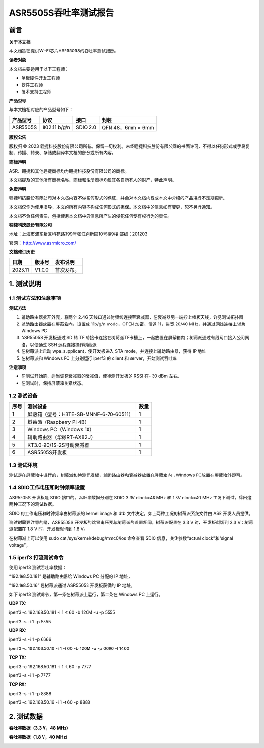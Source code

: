 ASR5505S吞吐率测试报告
======================

前言
----

**关于本文档**

本文档旨在提供Wi-Fi芯片ASR5505S的吞吐率测试报告。

**读者对象**

本文档主要适用于以下工程师：

-  单板硬件开发工程师

-  软件工程师

-  技术支持工程师

**产品型号**

与本文档相对应的产品型号如下：

======== ============ ======== =================
产品型号 协议         接口     封装
======== ============ ======== =================
ASR5505S 802.11 b/g/n SDIO 2.0 QFN 48，6mm × 6mm
======== ============ ======== =================

**版权公告**

版权归 © 2023 翱捷科技股份有限公司所有。保留一切权利。未经翱捷科技股份有限公司的书面许可，不得以任何形式或手段复制、传播、转录、存储或翻译本文档的部分或所有内容。

**商标声明**

ASR、翱捷和其他翱捷商标均为翱捷科技股份有限公司的商标。

本文档提及的其他所有商标名称、商标和注册商标均属其各自所有人的财产，特此声明。

**免责声明**

翱捷科技股份有限公司对本文档内容不做任何形式的保证，并会对本文档内容或本文中介绍的产品进行不定期更新。

本文档仅作为使用指导，本文的所有内容不构成任何形式的担保。本文档中的信息如有变更，恕不另行通知。

本文档不负任何责任，包括使用本文档中的信息所产生的侵犯任何专有权行为的责任。

**翱捷科技股份有限公司**

地址：上海市浦东新区科苑路399号张江创新园10号楼9楼 邮编：201203

官网： http://www.asrmicro.com/

**文档修订历史**

======= ====== ==========
日期    版本号 发布说明
======= ====== ==========
2023.11 V1.0.0 首次发布。
======= ====== ==========

1. 测试说明
-----------

1.1 测试方法和注意事项
~~~~~~~~~~~~~~~~~~~~~~

**测试方法**

(1) 辅助路由器拆开外壳，将两个 2.4G 天线口通过射频线连接至衰减器，在衰减器另一端拧上棒状天线，详见测试拓扑图

(2) 辅助路由器放置在屏蔽箱内，设置成 11b/g/n mode，OPEN 加密，信道 11，带宽 20/40 MHz，并通过网线连接上辅助 Windows PC

(3) ASR5505S 开发板通过 SD 转 TF 转接卡连接在树莓派TF卡槽上，一起放置在屏蔽箱内；树莓派通过有线网口接入公司网络，以便通过 SSH 远程连接操作树莓派

(4) 在树莓派上启动 wpa_supplicant，使开发板进入 STA mode，并连接上辅助路由器，获得 IP 地址

(5) 在树莓派和 Windows PC 上分别运行 iperf3 的 client 和 server，开始测试吞吐率

**注意事项**

-  在测试开始前，适当调整衰减器的衰减值，使待测开发板的 RSSI 在- 30 dBm 左右。

-  在测试时，保持屏蔽箱关紧状态。

1.2 测试设备
~~~~~~~~~~~~

======== ======================================= ========
**序号** **测试设备**                            **数量**
======== ======================================= ========
1        屏蔽箱（型号：HBTE-SB-MNNF-6-70-60511） 1
2        树莓派（Raspberry Pi 4B）               1
3        Windows PC（Windows 10）                1
4        辅助路由器（华硕RT-AX82U）              1
5        KT3.0-90/1S-2S可调衰减器                1
6        ASR5505S开发板                          1
======== ======================================= ========

1.3 测试环境
~~~~~~~~~~~~

测试是在屏蔽箱中进行的，树莓派和待测开发板，辅助路由器和衰减器放置在屏蔽箱内；Windows PC放置在屏蔽箱外即可。


.. raw:: html

   <center>

|image1|

.. raw:: html

   </center>


1.4 SDIO工作电压和时钟频率设置
~~~~~~~~~~~~~~~~~~~~~~~~~~~~~~

ASR5505S 开发板是 SDIO 接口的。吞吐率数据分别在 SDIO 3.3V clock=48 MHz 和 1.8V clock=40 MHz 工况下测试，得出这两种工况下的测试数据。

SDIO 的工作电压和时钟频率由树莓派的 kernel image 和 dtb 文件决定，如上两种工况的树莓派系统文件由 ASR 开发人员提供。

测试时需要注意的是，ASR5505S 开发板的跳冒电压要与树莓派的设置相同，树莓派配置在 3.3 V 时，开发板就切到 3.3 V；树莓派配置在 1.8 V 时，开发板就切到 1.8 V。

在树莓派上可以使用 sudo cat /sys/kernel/debug/mmc0/ios 命令查看 SDIO 信息，关注参数“actual clock”和“signal voltage”。


.. raw:: html

   <center>

|image2|

.. raw:: html

   </center>


.. raw:: html

   <center>

|image3|

.. raw:: html

   </center>


1.5 iperf3 打流测试命令
~~~~~~~~~~~~~~~~~~~~~~

使用 iperf3 测试吞吐率数据：

“192.168.50.181” 是辅助路由器给 Windows PC 分配的 IP 地址，

”192.168.50.16” 是树莓派通过 ASR5505S 开发板获得的 IP 地址，

如下 iperf3 测试命令，第一条在树莓派上运行，第二条在 Windows PC 上运行。

**UDP TX:**

iperf3 -c 192.168.50.181 -i 1 -t 60 -b 120M -u -p 5555

iperf3 -s -i 1 -p 5555

**UDP RX:**

iperf3 -s -i 1 -p 6666

iperf3 -c 192.168.50.16 -i 1 -t 60 -b 120M -u -p 6666 -l 1460

**TCP TX:**

iperf3 -c 192.168.50.181 -i 1 -t 60 -p 7777

iperf3 -s -i 1 -p 7777

**TCP RX:**

iperf3 -s -i 1 -p 8888

iperf3 -c 192.168.50.16 -i 1 -t 60 -p 8888

2. 测试数据
-----------

**吞吐率数据（3.3 V，48 MHz）**

.. raw:: html

   <center>

|image4|

.. raw:: html

   </center>

**吞吐率数据（1.8 V，40 MHz）**


.. raw:: html

   <center>

|image5|

.. raw:: html

   </center>


.. |image1| image:: ../../img/5505S_吞吐率测试报告/图1-1.png
.. |image2| image:: ../../img/5505S_吞吐率测试报告/图1-2.png
.. |image3| image:: ../../img/5505S_吞吐率测试报告/图1-3.png
.. |image4| image:: ../../img/5505S_吞吐率测试报告/表2-1.png
.. |image5| image:: ../../img/5505S_吞吐率测试报告/表2-2.png